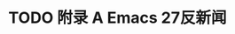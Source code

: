 #+LATEX_COMPILER: xelatex
#+LATEX_CLASS: elegantpaper
#+OPTIONS: prop:t
#+OPTIONS: ^:nil

* TODO 附录 A Emacs 27反新闻

